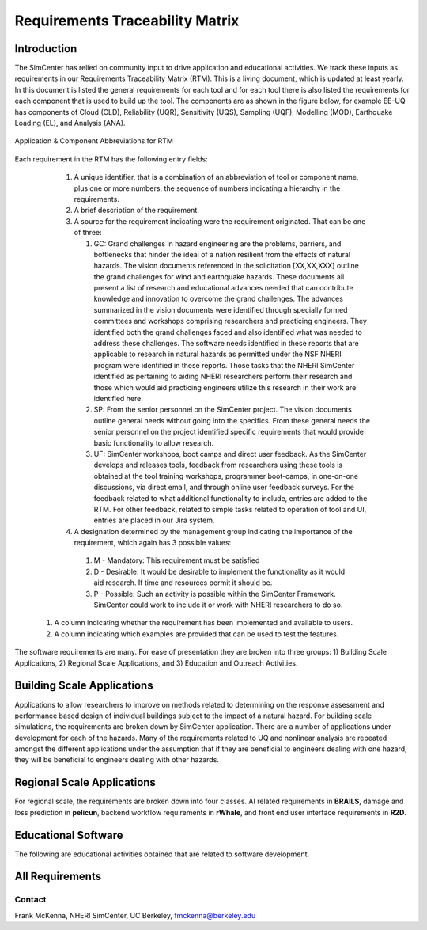 ################################
Requirements Traceability Matrix
################################

++++++++++++
Introduction
++++++++++++

The SimCenter has relied on community input to drive application and educational activities. We track these inputs as requirements in our Requirements Traceability Matrix (RTM). This is a living document, which is updated at least yearly. In this document is listed the general requirements for each tool and for each tool there is also listed the requirements for each component that is used to build up the tool. The components are as shown in the figure below, for example EE-UQ has components of Cloud (CLD), Reliability (UQR), Sensitivity (UQS), Sampling (UQF), Modelling (MOD), Earthquake Loading (EL), and  Analysis (ANA).

.. _figRTM:

.. figure:: figures/RTM.png
   :align: center
   :figclass: align-center

   Application & Component Abbreviations for RTM

Each requirement in the RTM has the following entry fields:

   #. A unique identifier, that is a combination of an abbreviation of tool or component name, plus one or more numbers; the sequence of numbers indicating a hierarchy in the requirements.

   #. A brief description of the requirement.

   #. A source for the requirement indicating were the requirement originated. That can be one of three:
      
      #. GC: Grand challenges in hazard engineering are the problems, barriers, and bottlenecks that hinder the ideal of a nation resilient from the effects of natural hazards. The vision documents referenced in the solicitation [XX,XX,XXX] outline the grand challenges for wind and earthquake hazards. These documents all present a list of research and educational advances needed that can contribute knowledge and innovation to overcome the grand challenges. The advances summarized in the vision documents were identified through specially formed committees and workshops comprising researchers and practicing engineers. They identified both the grand challenges faced and also identified what was needed to address these challenges. The software needs identified in these reports that are applicable to research in natural hazards as permitted under the NSF NHERI program were identified in these reports. Those tasks that the NHERI SimCenter identified as pertaining to aiding NHERI researchers perform their research and those which would aid practicing engineers utilize this research in their work are identified here.
    
      #. SP: From the senior personnel on the SimCenter project. The vision documents outline general needs without going into the specifics. From these general needs the senior personnel on the project identified specific requirements that would provide basic functionality to allow research.
    
      #. UF: SimCenter workshops, boot camps and direct user feedback. As the SimCenter develops and releases tools, feedback from researchers using these tools is obtained at the tool training workshops, programmer boot-camps, in one-on-one discussions, via direct email, and through online user feedback surveys. For the feedback related to what additional functionality to include, entries are added to the RTM. For other feedback, related to simple tasks related to operation of tool and UI, entries are placed in our Jira system.

   #. A designation determined by the management group indicating the importance of the requirement, which again has 3 possible values:
     #.   M - Mandatory: This requirement must be satisfied 
     #.   D - Desirable: It would be desirable to implement the functionality as it would aid research. If time and resources permit it should be.
     #.   P - Possible: Such an activity is possible within the SimCenter Framework. SimCenter could work to include it or work with NHERI researchers to do so.

  #. A column indicating whether the requirement has been implemented and available to users.

  #. A column indicating which examples are provided that can be used to test the features.


The software requirements are many. For ease of presentation they are broken into three groups: 1) Building Scale Applications, 2) Regional Scale Applications, and 3) Education and Outreach Activities.


+++++++++++++++++++++++++++
Building Scale Applications
+++++++++++++++++++++++++++

Applications to allow researchers to improve on methods related to determining on the response assessment and performance based design of individual buildings subject to the impact of a natural hazard. For building scale simulations, the requirements are broken down by SimCenter application. There are a number of applications under development for each of the hazards. Many of the requirements related to UQ and nonlinear analysis are repeated amongst the different applications under the assumption that if they are beneficial to engineers dealing with one hazard, they will be beneficial to engineers dealing with other hazards.

.. toctree-filt::
   :caption: Building Scale
   :maxdepth: 1
   :numbered: 4

   QUOFEM
   WE-UQ
   EE-UQ
   HydroUQ
   PBER


+++++++++++++++++++++++++++
Regional Scale Applications
+++++++++++++++++++++++++++

For regional scale, the requirements are broken down into four classes. AI related requirements in **BRAILS**, damage and loss prediction in **pelicun**, backend workflow requirements in **rWhale**, and front end user interface requirements in **R2D**.

.. toctree-filt::
   :caption: Regional Scale 
   :maxdepth: 1
   :numbered: 4

   R2D
   BRAILS
   pelicun
   testbeds

++++++++++++++++++++
Educational Software
++++++++++++++++++++

The following are educational activities obtained that are related to software development.

.. toctree-filt::
   :caption: Education
   :maxdepth: 1
   :numbered: 4

   edRequirements


++++++++++++++++
All Requirements
++++++++++++++++

.. toctree-filt::
   :caption: All Rquirements
   :maxdepth: 1
   :numbered: 4

   allRequirements

..
   .. toctree::
      :caption: Gallery

      ../user_manual/examples/desktop/gallery

   
Contact
=======
Frank McKenna, NHERI SimCenter, UC Berkeley, fmckenna@berkeley.edu
